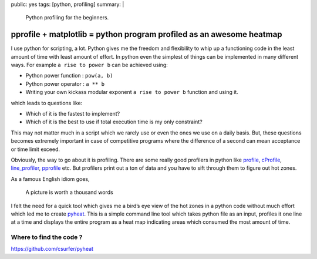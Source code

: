 public: yes
tags: [python, profiling]
summary: |
  Python profiling for the beginners.

pprofile + matplotlib = python program profiled as an awesome heatmap
=====================================================================

I use python for scripting, a lot. Python gives me the freedom and
flexibility to whip up a functioning code in the least amount of time
with least amount of effort. In python even the simplest of things can
be implemented in many different ways. For example ``a rise to power b``
can be achieved using:

-  Python power function : ``pow(a, b)``
-  Python power operator : ``a ** b``
-  Writing your own kickass modular exponent ``a rise to power b``
   function and using it.

which leads to questions like:

-  Which of it is the fastest to implement?
-  Which of it is the best to use if total execution time is my only
   constraint?

This may not matter much in a script which we rarely use or even the
ones we use on a daily basis. But, these questions becomes extremely
important in case of competitive programs where the difference of a
second can mean acceptance or time limit exceed.

Obviously, the way to go about it is profiling. There are some really
good profilers in python like `profile`_, `cProfile`_, `line_profiler`_,
`pprofile`_ etc. But profilers print out a ton of data and you have to
sift through them to figure out hot zones.

As a famous English idiom goes,

   A picture is worth a thousand words

I felt the need for a quick tool which gives me a bird’s eye view of the
hot zones in a python code without much effort which led me to create
`pyheat`_. This is a simple command line tool which takes python file as
an input, profiles it one line at a time and displays the entire program
as a heat map indicating areas which consumed the most amount of time.

Where to find the code ?
------------------------

https://github.com/csurfer/pyheat

.. _profile: https://docs.python.org/2/library/profile.html#module-profile
.. _cProfile: https://docs.python.org/2/library/profile.html#module-cProfile
.. _line_profiler: https://github.com/rkern/line_profiler
.. _pprofile: https://github.com/vpelletier/pprofile
.. _pyheat: https://github.com/csurfer/pyheat

